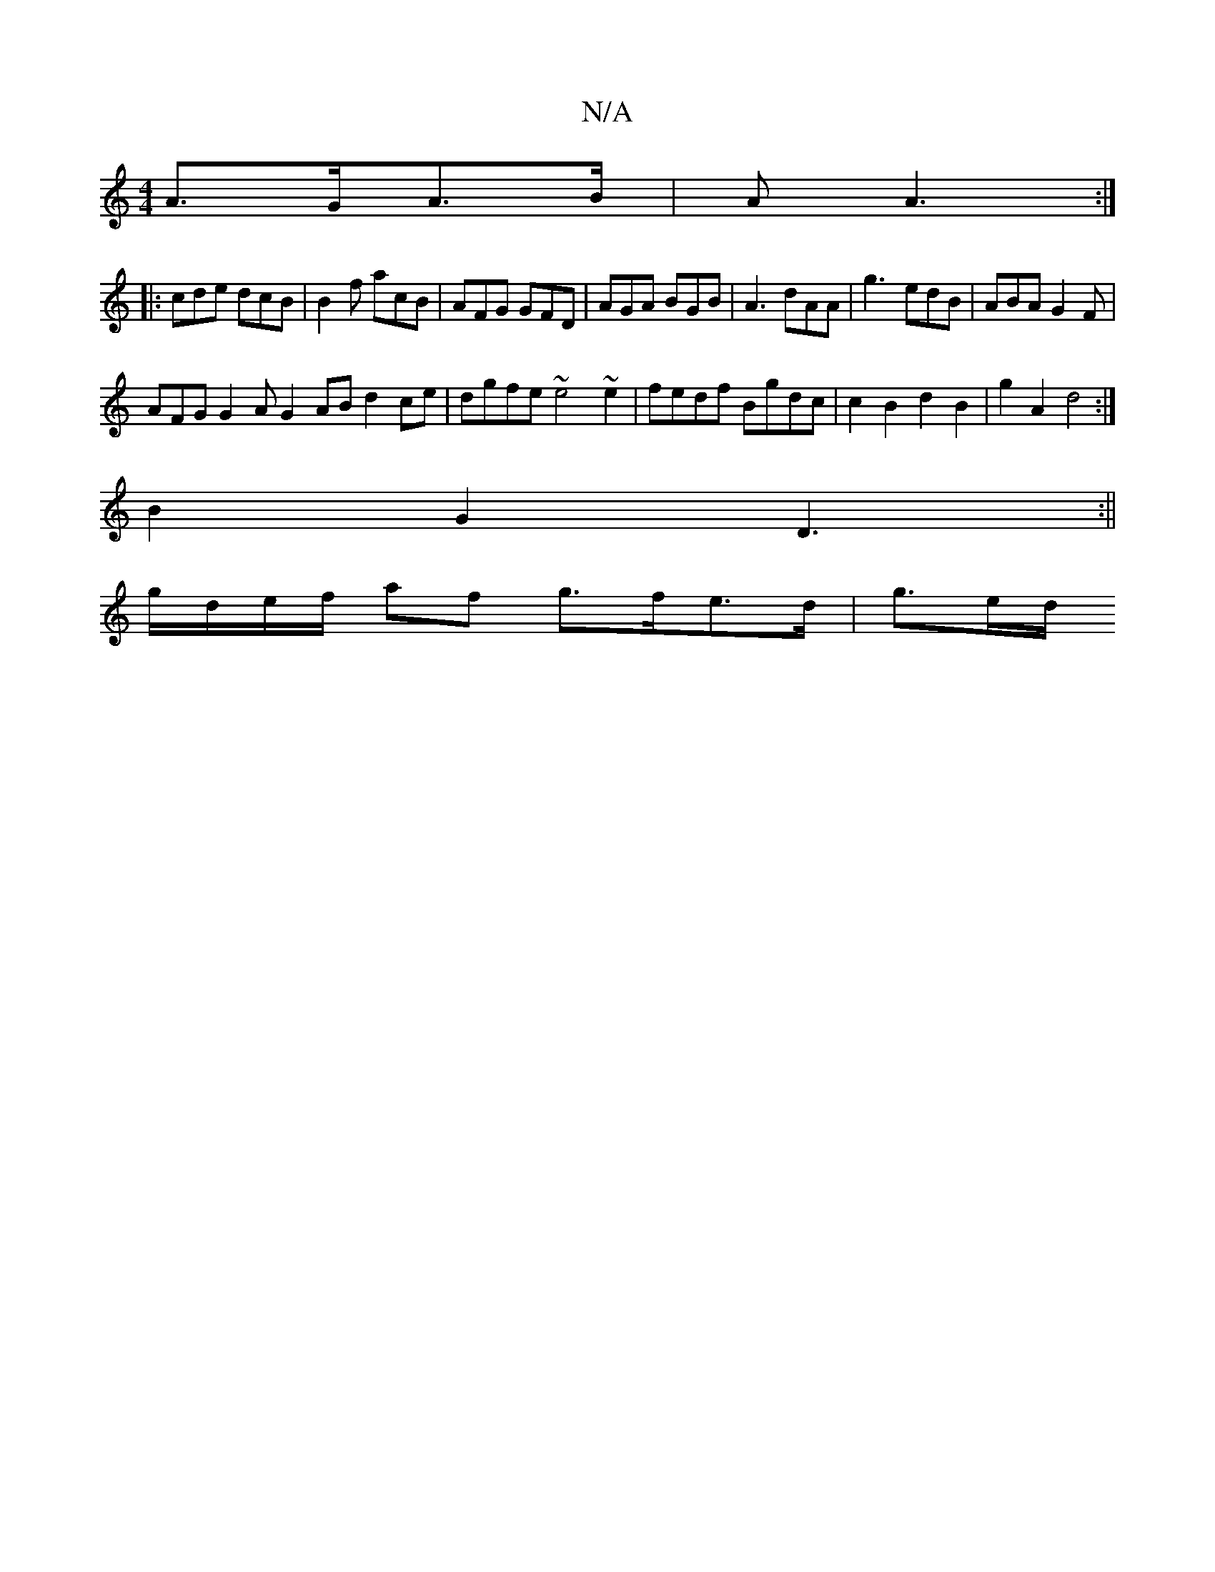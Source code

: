 X:1
T:N/A
M:4/4
R:N/A
K:Cmajor
 A>GA>B|A2<A2 :|
|:cde dcB |B2f acB | AFG GFD | AGA BGB | A3 dAA | g3- edB | ABA G2F|
AFG G2 A G2 AB d2 ce|dgfe ~e4 ~e2|fedf Bgdc | c2B2 d2B2 | g2 A2 d4 :|
B2 G2 D3 :||
g/d/e/f/ af g>fe>d | g3/2e/2d/2